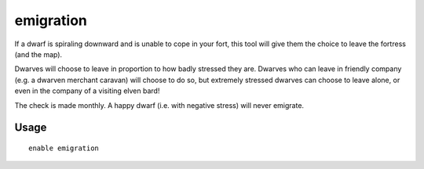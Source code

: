 emigration
==========

.. dfhack-tool::
    :summary: Allow dwarves to emigrate from the fortress when stressed.
    :tags: fort gameplay units

If a dwarf is spiraling downward and is unable to cope in your fort, this tool
will give them the choice to leave the fortress (and the map).

Dwarves will choose to leave in proportion to how badly stressed they are.
Dwarves who can leave in friendly company (e.g. a dwarven merchant caravan) will
choose to do so, but extremely stressed dwarves can choose to leave alone, or
even in the company of a visiting elven bard!

The check is made monthly. A happy dwarf (i.e. with negative stress) will never
emigrate.

Usage
-----

::

    enable emigration
